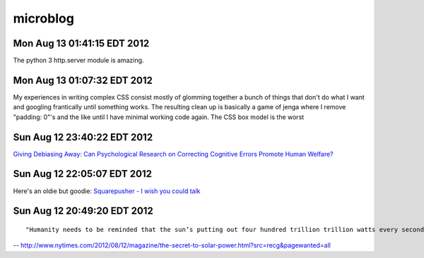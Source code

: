 =========
microblog
=========

Mon Aug 13 01:41:15 EDT 2012
============================

The python 3 http.server module is amazing.


Mon Aug 13 01:07:32 EDT 2012
============================

My experiences in writing complex CSS consist mostly of glomming together a bunch of things that don't do what I want and googling frantically until something works. The resulting clean up is basically a game of jenga where I remove "padding: 0"'s and the like until I have minimal working code again. The CSS box model is the worst

Sun Aug 12 23:40:22 EDT 2012
============================

`Giving Debiasing Away: Can Psychological Research on Correcting Cognitive Errors Promote Human Welfare? <http://www.nd.edu/~ghaeffel/Lilienfeld2009%20Perspectives%20on%20Psychological%20Science.pdf>`_

Sun Aug 12 22:05:07 EDT 2012
============================

Here's an oldie but goodie: `Squarepusher - I wish you could talk <http://www.youtube.com/watch?v=oDdsCOEq8ZU>`_

Sun Aug 12 20:49:20 EDT 2012
============================

::

    "Humanity needs to be reminded that the sun’s putting out four hundred trillion trillion watts every second of every day, and we should tap that...We’ve got to brand the sun."
 
-- http://www.nytimes.com/2012/08/12/magazine/the-secret-to-solar-power.html?src=recg&pagewanted=all

